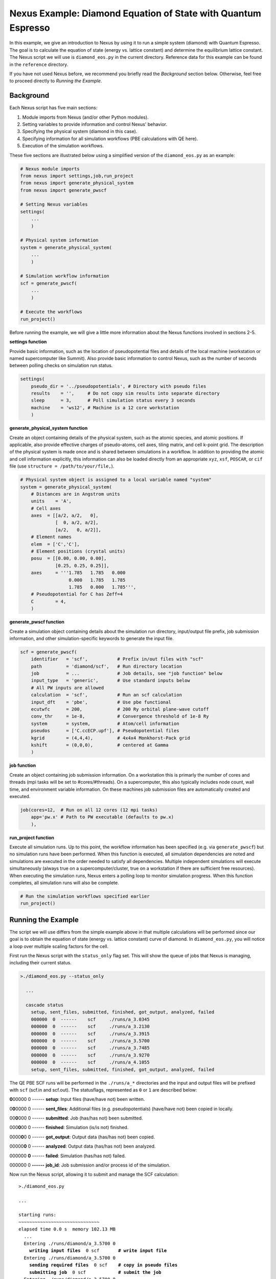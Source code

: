 Nexus Example: Diamond Equation of State with Quantum Espresso
==============================================================

In this example, we give an introduction to Nexus by using it to run a simple 
system (diamond) with Quantum Espresso.  The goal is to calculate the equation 
of state (energy vs. lattice constant) and determine the equilibrium lattice 
constant.  The Nexus script we will use is ``diamond_eos.py`` in the current directory.
Reference data for this example can be found in the ``reference`` directory.

If you have not used Nexus before, we recommend you briefly read the 
*Background* section below.  Otherwise, feel free to proceed directly 
to *Running the Example*.


Background
----------

Each Nexus script has five main sections:

1. Module imports from Nexus (and/or other Python modules).
2. Setting variables to provide information and control Nexus' behavior.
3. Specifying the physical system (diamond in this case).
4. Specifying information for all simulation workflows (PBE calculations with QE here).
5. Execution of the simulation workflows.

These five sections are illustrated below using a simplified version of the ``diamond_eos.py`` as an example:

.. code-block:: python

    # Nexus module imports
    from nexus import settings,job,run_project
    from nexus import generate_physical_system
    from nexus import generate_pwscf
    
    # Setting Nexus variables 
    settings(
        ...
        )
    
    # Physical system information
    system = generate_physical_system(
        ...
        )
    
    # Simulation workflow information
    scf = generate_pwscf(
        ...
        )
    
    # Execute the workflows
    run_project()

Before running the example, we will give a little more information about the 
Nexus functions involved in sections 2-5. 

**settings function**

Provide basic information, such as the location of pseudopotential files 
and details of the local machine (workstation or named supercomputer like 
Summit).  Also provide basic information to control Nexus, such as the 
number of seconds between polling checks on simulation run status.

.. code-block:: python

    settings(
        pseudo_dir = '../pseudopotentials', # Directory with pseudo files
        results    = '',     # Do not copy sim results into separate directory 
        sleep      = 3,      # Poll simulation status every 3 seconds
        machine    = 'ws12', # Machine is a 12 core workstation
        )

**generate_physical_system function**

Create an object containing details of the physical system, such as the atomic 
species, and atomic positions. If applicable, also provide effective charges of 
pseudo-atoms, cell axes, tiling matrix, and cell k-point grid.  The description 
of the physical system is made once and is shared between simulations in a 
workflow.  In addition to providing the atomic and cell information explicitly, 
this information can also be loaded directly from an appropriate ``xyz``, 
``xsf``, ``POSCAR``, or ``cif`` file (use ``structure = /path/to/your/file,``).

.. code-block:: python

    # Physical system object is assigned to a local variable named "system"
    system = generate_physical_system(
        # Distances are in Angstrom units
        units    = 'A',
        # Cell axes 
        axes  = [[a/2, a/2,   0],   
                 [  0, a/2, a/2],
                 [a/2,   0, a/2]],
        # Element names
        elem  = ['C','C'],      
        # Element positions (crystal units)
        posu  = [[0.00, 0.00, 0.00],
                 [0.25, 0.25, 0.25]],
        axes     = '''1.785   1.785   0.000
                      0.000   1.785   1.785
                      1.785   0.000   1.785''',
        # Pseudopotential for C has Zeff=4
        C        = 4,
        )

**generate_pwscf function**

Create a simulation object containing details about the simulation run 
directory, input/output file prefix, job submission information, and other 
simulation-specific keywords to generate the input file.

.. code-block:: python

    scf = generate_pwscf(
        identifier   = 'scf',           # Prefix in/out files with "scf"
        path         = 'diamond/scf',   # Run directory location
        job          = ...              # Job details, see "job function" below
        input_type   = 'generic',       # Use standard inputs below
        # All PW inputs are allowed     
        calculation  = 'scf',           # Run an scf calculation
        input_dft    = 'pbe',           # Use pbe functional
        ecutwfc      = 200,             # 200 Ry orbital plane-wave cutoff
        conv_thr     = 1e-8,            # Convergence threshold of 1e-8 Ry
        system       = system,          # Atom/cell information
        pseudos      = ['C.ccECP.upf'], # Pseudopotential files
        kgrid        = (4,4,4),         # 4x4x4 Monkhorst-Pack grid
        kshift       = (0,0,0),         # centered at Gamma
        )

**job function**

Create an object containing job submission information.  On a workstation this 
is primarly the number of cores and threads (mpi tasks will be set to 
#cores/#threads).  On a supercomputer, this also typically includes node count, 
wall time, and environment variable information.  On these machines job 
submission files are automatically created and executed.

.. code-block:: python

    job(cores=12,  # Run on all 12 cores (12 mpi tasks)
        app='pw.x' # Path to PW executable (defaults to pw.x)
        ),

**run_project function**

Execute all simulation runs.  Up to this point, the workflow information has 
been specified (e.g. via ``generate_pwscf``) but no simulation runs have been 
performed.  When this function is executed, all simulation dependencies are 
noted and simulations are executed in the order needed to satisfy all 
dependencies.  Multiple independent simulations will execute simultaneously 
(always true on a supercomputer/cluster, true on a workstation if there are 
sufficient free resources).  When executing the simulation runs, Nexus enters 
a polling loop to monitor simulation progress.  When this function completes, 
all simulation runs will also be complete.

.. code-block:: python

    # Run the simulation workflows specified earlier
    run_project()


Running the Example
-------------------
The script we will use differs from the simple example above in that multiple 
calculations will be performed since our goal is to obtain the equation of 
state (energy vs. lattice constant) curve of diamond.  In ``diamond_eos.py``, 
you will notice a loop over multiple scaling factors for the cell.

First run the Nexus script with the ``status_only`` flag set.  This will show 
the queue of jobs that Nexus is managing, including their current status.

.. code-block:: bash

    >./diamond_eos.py --status_only
    
      ...
      
      cascade status 
        setup, sent_files, submitted, finished, got_output, analyzed, failed 
        000000  0  ------    scf     ./runs/a_3.0345  
        000000  0  ------    scf     ./runs/a_3.2130  
        000000  0  ------    scf     ./runs/a_3.3915  
        000000  0  ------    scf     ./runs/a_3.5700  
        000000  0  ------    scf     ./runs/a_3.7485  
        000000  0  ------    scf     ./runs/a_3.9270  
        000000  0  ------    scf     ./runs/a_4.1055  
        setup, sent_files, submitted, finished, got_output, analyzed, failed 

The QE PBE SCF runs will be performed in the ``./runs/a_*`` directories and 
the input and output files will be prefixed with ``scf`` (scf.in and scf.out).  
The statusflags, represented as ``0`` or ``1`` are described below:

**0**\ 00000  0  ------  **setup**: Input files (have/have not) been written.

0\ **0**\ 0000  0  ------  **sent_files**: Additional files (e.g. pseudopotentials) (have/have not) been copied in locally.

00\ **0**\ 000  0  ------  **submitted**: Job (has/has not) been submitted.

000\ **0**\ 00  0  ------  **finished**: Simulation (is/is not) finished.

0000\ **0**\ 0  0  ------  **got_output**: Output data (has/has not) been copied.

00000\ **0**  0  ------  **analyzed**: Output data (has/has not) been analyzed.

000000  **0**  ------  **failed**: Simulation (has/has not) failed.

000000  0  **------**  **job_id**: Job submission and/or process id of the simulation.

Now run the Nexus script, allowing it to submit and manage the SCF calculation:

.. parsed-literal::

    >./diamond_eos.py

    ``...``  

    starting runs:
    ~~~~~~~~~~~~~~~~~~~~~~~~~~~~~~ 
    elapsed time 0.0 s  memory 102.13 MB 
      ...
      Entering ./runs/diamond/a_3.5700 0 
        **writing input files**  0 scf       **\# write input file**  
      Entering ./runs/diamond/a_3.5700 0 
        **sending required files**  0 scf    **\# copy in pseudo files**
        **submitting job**  0 scf            **\# submit the job**
      Entering ./runs/diamond/a_3.5700 0 
        Executing:  
          **export OMP_NUM_THREADS=1**       **\# local execution**
          **mpirun -np 12 pw.x -input scf.in** 
  
    **elapsed time 3.0 s**  memory 102.23 MB     **\# single monitoring poll, short run** 
      Entering ./runs/diamond/a_3.5700 0 
        **copying results**  0 scf           **\# copy output files** 
      Entering ./runs/diamond/a_3.5700 0 
        **analyzing**  0 scf                 **\# analyze output data**
  
    **Project finished**                     **\# all simulations finished**


Check the status of the runs.  Each simulation step should have a status of 
``1`` and ``failed`` should have a status of ``0``.  The process id should 
also be populated.

.. code-block:: bash

    >./diamond_eos.py --status_only
  
    ...
    
    cascade status 
      setup, sent_files, submitted, finished, got_output, analyzed, failed 
      111111  0  31916     scf     ./runs/a_3.0345  
      111111  0  31994     scf     ./runs/a_3.2130  
      111111  0  32058     scf     ./runs/a_3.3915  
      111111  0  32120     scf     ./runs/a_3.5700  
      111111  0  32179     scf     ./runs/a_3.7485  
      111111  0  32240     scf     ./runs/a_3.9270  
      111111  0  32300     scf     ./runs/a_4.1055  
      setup, sent_files, submitted, finished, got_output, analyzed, failed 


Each QE run should have completed successfully, e.g. with files like those in 
``./runs/a_3.5700``:

.. parsed-literal::

    >ls -lrt runs/a_3.5700/
    total 224
    -rw-r--r-- 1 j1k users 192747 Jul 29 14:53 C.ccECP.upf     **\# ccECP PP copied locally**  
    -rw-r--r-- 1 j1k users     89 Sep 27 13:35 scf.struct.xyz  **\# atomic structure file**    
    -rw-r--r-- 1 j1k users    264 Sep 27 13:35 scf.struct.xsf  **\# atomic structure file**    
    -rw-r--r-- 1 j1k users    756 Sep 27 13:35 scf.in          **\# QE input file**            
    -rw-r--r-- 1 j1k users      0 Sep 27 13:35 scf.err         **\# stderr output from QE**    
    -rw-r--r-- 1 j1k users  11005 Sep 27 13:35 scf.out         **\# stdout output from QE**    
    drwxr-xr-x 3 j1k users   4096 Sep 27 13:35 pwscf_output    **\# QE outdir**                
    drwxr-xr-x 2 j1k users   4096 Sep 27 13:35 sim_scf         **\# Nexus sim state file**     

Now we can obtain the PBE energy vs. lattice constant for diamond:

.. code-block:: bash

    >grep '! ' runs/a_*/*.out
    runs/a_3.0345/scf.out:!    total energy              =     -22.39012981 Ry
    runs/a_3.2130/scf.out:!    total energy              =     -22.60492242 Ry
    runs/a_3.3915/scf.out:!    total energy              =     -22.71014282 Ry
    runs/a_3.5700/scf.out:!    total energy              =     -22.73944516 Ry
    runs/a_3.7485/scf.out:!    total energy              =     -22.71717281 Ry
    runs/a_3.9270/scf.out:!    total energy              =     -22.66103531 Ry
    runs/a_4.1055/scf.out:!    total energy              =     -22.58424388 Ry

Collect the lattice constants (first column) and total energies (second column) into a file.
Then run the `fit_eos.py` script on the data to perform a simple fit of the data to extract 
the equilibrium lattice constant.  

.. code-block:: bash

   >./fit_eos.py Edata.txt

   Equilibrium lattice constant: 3.5687 A

For reference, the equilibrium lattice constant of diamond measured in experiment is 3.567 Angstrom.
